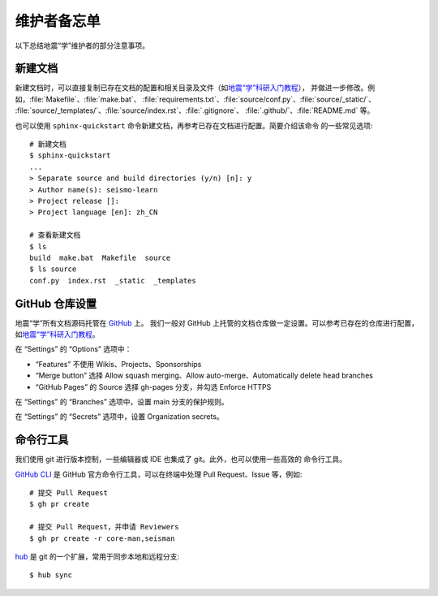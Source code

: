 维护者备忘单
============

以下总结地震“学”维护者的部分注意事项。

新建文档
--------

新建文档时，可以直接复制已存在文档的配置和相关目录及文件（如\ `地震“学”科研入门教程 <https://github.com/seismo-learn/seismology101>`__\ ），
并做进一步修改。例如，\ :file:`Makefile`\ 、\ :file:`make.bat`\ 、
:file:`requirements.txt`\ 、\ :file:`source/conf.py`\ 、\ :file:`source/_static/`\ 、
:file:`source/_templates/`\ 、\ :file:`source/index.rst`\ 、:file:`.gitignore`\ 、
:file:`.github/`\ 、\ :file:`README.md` 等。

也可以使用 ``sphinx-quickstart`` 命令新建文档，再参考已存在文档进行配置。简要介绍该命令
的一些常见选项::

    # 新建文档
    $ sphinx-quickstart
    ...
    > Separate source and build directories (y/n) [n]: y
    > Author name(s): seismo-learn
    > Project release []:
    > Project language [en]: zh_CN

    # 查看新建文档
    $ ls
    build  make.bat  Makefile  source
    $ ls source
    conf.py  index.rst  _static  _templates

GitHub 仓库设置
---------------

地震“学”所有文档源码托管在 `GitHub <https://github.com/seismo-learn>`__ 上。
我们一般对 GitHub 上托管的文档仓库做一定设置。可以参考已存在的仓库进行配置，如\
`地震“学”科研入门教程 <https://github.com/seismo-learn/seismology101>`__\ 。

在 “Settings” 的 “Options” 选项中：

- “Features” 不使用 Wikis、Projects、Sponsorships
- “Merge button” 选择 Allow squash merging、Allow auto-merge、Automatically delete head branches
- “GitHub Pages” 的 Source 选择 gh-pages 分支，并勾选 Enforce HTTPS

在 “Settings” 的 “Branches” 选项中，设置 main 分支的保护规则。

在 “Settings” 的 “Secrets” 选项中，设置 Organization secrets。

命令行工具
-----------

我们使用 git 进行版本控制，一些编辑器或 IDE 也集成了 git。此外，也可以使用一些高效的
命令行工具。

`GitHub CLI <https://cli.github.com/>`__ 是 GitHub 官方命令行工具，可以在终端中处理
Pull Request、Issue 等，例如::

    # 提交 Pull Request
    $ gh pr create

    # 提交 Pull Request，并申请 Reviewers
    $ gh pr create -r core-man,seisman

`hub <https://hub.github.com/>`__ 是 git 的一个扩展，常用于同步本地和远程分支::

    $ hub sync
